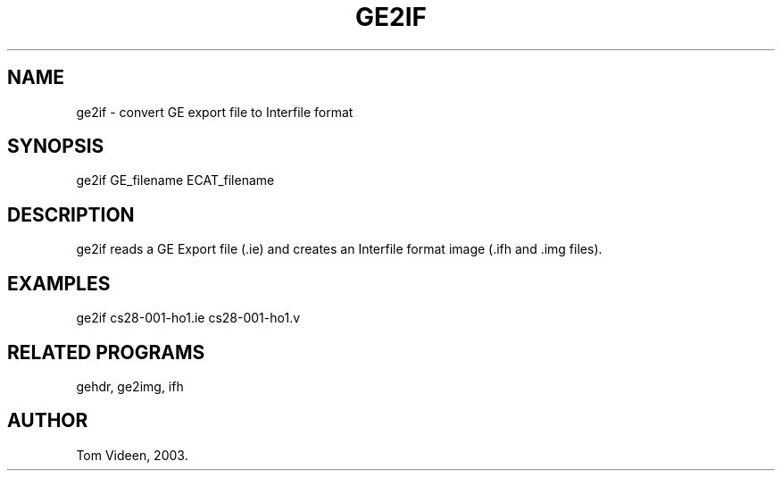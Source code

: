 .TH GE2IF 1 "11-Feb-2003" "Neuroimaging Lab"
.SH NAME
ge2if - convert GE export file to Interfile format

.SH SYNOPSIS
ge2if GE_filename ECAT_filename

.SH DESCRIPTION
ge2if reads a GE Export file (.ie) and creates an Interfile format
image (.ifh and .img files).

.SH EXAMPLES
ge2if cs28-001-ho1.ie cs28-001-ho1.v

.SH RELATED PROGRAMS
gehdr, ge2img, ifh

.SH AUTHOR
Tom Videen, 2003.

